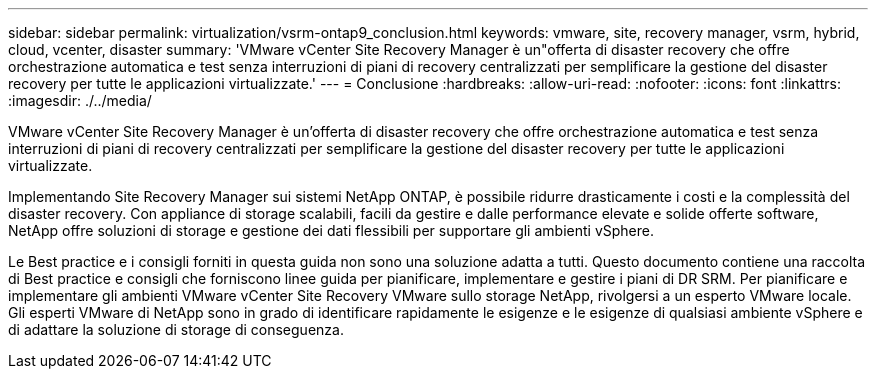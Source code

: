 ---
sidebar: sidebar 
permalink: virtualization/vsrm-ontap9_conclusion.html 
keywords: vmware, site, recovery manager, vsrm, hybrid, cloud, vcenter, disaster 
summary: 'VMware vCenter Site Recovery Manager è un"offerta di disaster recovery che offre orchestrazione automatica e test senza interruzioni di piani di recovery centralizzati per semplificare la gestione del disaster recovery per tutte le applicazioni virtualizzate.' 
---
= Conclusione
:hardbreaks:
:allow-uri-read: 
:nofooter: 
:icons: font
:linkattrs: 
:imagesdir: ./../media/


[role="lead"]
VMware vCenter Site Recovery Manager è un'offerta di disaster recovery che offre orchestrazione automatica e test senza interruzioni di piani di recovery centralizzati per semplificare la gestione del disaster recovery per tutte le applicazioni virtualizzate.

Implementando Site Recovery Manager sui sistemi NetApp ONTAP, è possibile ridurre drasticamente i costi e la complessità del disaster recovery. Con appliance di storage scalabili, facili da gestire e dalle performance elevate e solide offerte software, NetApp offre soluzioni di storage e gestione dei dati flessibili per supportare gli ambienti vSphere.

Le Best practice e i consigli forniti in questa guida non sono una soluzione adatta a tutti. Questo documento contiene una raccolta di Best practice e consigli che forniscono linee guida per pianificare, implementare e gestire i piani di DR SRM. Per pianificare e implementare gli ambienti VMware vCenter Site Recovery VMware sullo storage NetApp, rivolgersi a un esperto VMware locale. Gli esperti VMware di NetApp sono in grado di identificare rapidamente le esigenze e le esigenze di qualsiasi ambiente vSphere e di adattare la soluzione di storage di conseguenza.
